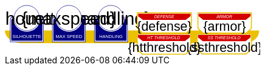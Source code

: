 
[subs="attributes+"]
+++++++++++++++++++++
<svg
   xmlns:dc="http://purl.org/dc/elements/1.1/"
   xmlns:cc="http://creativecommons.org/ns#"
   xmlns:rdf="http://www.w3.org/1999/02/22-rdf-syntax-ns#"
   xmlns:svg="http://www.w3.org/2000/svg"
   xmlns="http://www.w3.org/2000/svg"
   xmlns:sodipodi="http://sodipodi.sourceforge.net/DTD/sodipodi-0.dtd"
   xmlns:inkscape="http://www.inkscape.org/namespaces/inkscape"
   width="111mm"
   height="22mm"
   viewBox="0 0 111 22"
   version="1.1"
   id="svg8"
   inkscape:version="0.92.0 r15299"
   sodipodi:docname="GenesysVehicle.svg">
  <defs
     id="defs2" />
  <sodipodi:namedview
     id="base"
     pagecolor="#ffffff"
     bordercolor="#666666"
     borderopacity="1.0"
     inkscape:pageopacity="0.0"
     inkscape:pageshadow="2"
     inkscape:zoom="2.8284271"
     inkscape:cx="194.23009"
     inkscape:cy="79.159522"
     inkscape:document-units="mm"
     inkscape:current-layer="g4927"
     showgrid="false"
     inkscape:snap-nodes="false"
     inkscape:window-width="1920"
     inkscape:window-height="1137"
     inkscape:window-x="-8"
     inkscape:window-y="-8"
     inkscape:window-maximized="1" />
  <metadata
     id="metadata5">
    <rdf:RDF>
      <cc:Work
         rdf:about="">
        <dc:format>image/svg+xml</dc:format>
        <dc:type
           rdf:resource="http://purl.org/dc/dcmitype/StillImage" />
        <dc:title></dc:title>
      </cc:Work>
    </rdf:RDF>
  </metadata>
  <g
     inkscape:label="Layer 1"
     inkscape:groupmode="layer"
     id="layer1"
     transform="translate(0,-275)">
    <flowRoot
       xml:space="preserve"
       id="flowRoot4584"
       style="font-style:normal;font-weight:normal;font-size:40px;line-height:25px;font-family:sans-serif;letter-spacing:0px;word-spacing:0px;fill:#000000;fill-opacity:1;stroke:none;stroke-width:1px;stroke-linecap:butt;stroke-linejoin:miter;stroke-opacity:1"
       transform="matrix(0.07384241,0,0,0.07384241,1.4963256,168.21662)"><flowRegion
         id="flowRegion4586"><rect
           id="rect4588"
           width="553.57141"
           height="273.57144"
           x="57.857143"
           y="641.09113" /></flowRegion><flowPara
         id="flowPara4590" /></flowRoot>    <g
       id="g4927"
       transform="translate(-0.31814232)">
      <path
         style="opacity:1;fill:#eac000;fill-opacity:1;stroke:none;stroke-width:0.32995042;stroke-linecap:round;stroke-linejoin:round;stroke-miterlimit:4;stroke-dasharray:none;stroke-opacity:1"
         d="M 0.31814232,286.24353 H 111.0107 c -0.15344,4.8024 -4.71132,5.38335 -7.02337,5.55831 H 7.6422845 c -3.8460393,0 -7.31570721,-2.46967 -7.32414218,-5.55831 z"
         id="rect4861"
         inkscape:connector-curvature="0"
         sodipodi:nodetypes="cccsc" />
      <g
         transform="translate(3.7041668,-0.03555574)"
         id="g4712" />
      <g
         transform="matrix(0.69152155,0,0,0.69152155,1.8744363,274.53223)"
         id="g5314">
        <path
           sodipodi:nodetypes="cccsccccccccccssccc"
           inkscape:connector-curvature="0"
           id="path4485-4-4"
           d="m 11.727331,1.0165454 c -4.1745008,0.0035 -7.8315505,3.216453 -8.1555925,7.37836 l -0.8392073,-0.03411 c -0.854044,-0.02866 -1.547707,0.692131 -1.547707,1.546674 v 2.8639096 9.986989 1.39526 c 1.45e-4,0.08384 0.06809,0.151535 0.151928,0.151415 h 1.395779 18.0717678 1.395265 c 0.08389,2.2e-4 0.151811,-0.06752 0.151928,-0.151415 v -1.39526 -9.986989 -2.8639096 c 0,-0.854524 -0.693488,-1.5840408 -1.547193,-1.546674 L 19.49349,8.4181697 C 19.571344,4.6719382 16.090711,1.1480649 11.727247,1.0165124 Z"
           style="opacity:1;fill:#ffffff;fill-opacity:1;stroke:none;stroke-width:0.2620869;stroke-linecap:round;stroke-linejoin:round;stroke-miterlimit:4;stroke-dasharray:none;stroke-opacity:1" />
        <circle
           r="7.9993043"
           cy="9.0289917"
           cx="11.542303"
           id="path4485"
           style="opacity:1;fill:#ffffff;fill-opacity:1;stroke:#000080;stroke-width:0.26208687;stroke-linecap:round;stroke-linejoin:round;stroke-miterlimit:4;stroke-dasharray:none;stroke-opacity:1" />
        <path
           id="rect4487"
           d="m 2.5475181,8.3736776 c -0.8545251,0 -1.5475176,0.6923967 -1.5475176,1.5469402 v 2.8639892 9.986754 1.395362 a 0.15179173,0.15179173 0 0 0 0.1520112,0.151579 H 2.5475181 20.61915 22.014512 a 0.15179173,0.15179173 0 0 0 0.152155,-0.151579 V 22.771361 12.784607 9.9206178 c 0,-0.8545265 -0.692993,-1.5469409 -1.547517,-1.5469402 h -0.56276 a 8.5182492,8.5182492 0 0 1 0.02755,0.3035898 h 0.535213 c 0.691628,0 1.243927,0.5517195 1.243927,1.2433504 v 2.8639892 9.986754 1.24335 H 20.61915 2.5475181 1.303591 v -1.24335 -9.986754 -2.8639892 c 0,-0.691611 0.5522969,-1.2433504 1.2439271,-1.2433504 h 0.5424242 a 8.5182492,8.5182492 0 0 1 0.015144,-0.3035898 z m 0.5176183,0.80044 C 2.3534277,9.190018 1.7850088,9.7505144 1.7850088,10.445736 v 2.612752 9.110884 1.27306 h 1.3108468 16.9749564 1.310703 v -1.27306 -9.110884 -2.612752 c 0,-0.6952688 -0.568355,-1.2557911 -1.280128,-1.2716184 A 8.5182492,8.5182492 0 0 1 11.583262,17.690945 8.5182492,8.5182492 0 0 1 3.0651364,9.1741176 Z"
           style="color:#000000;font-style:normal;font-variant:normal;font-weight:normal;font-stretch:normal;font-size:medium;line-height:normal;font-family:sans-serif;font-variant-ligatures:normal;font-variant-position:normal;font-variant-caps:normal;font-variant-numeric:normal;font-variant-alternates:normal;font-feature-settings:normal;text-indent:0;text-align:start;text-decoration:none;text-decoration-line:none;text-decoration-style:solid;text-decoration-color:#000000;letter-spacing:normal;word-spacing:normal;text-transform:none;writing-mode:lr-tb;direction:ltr;text-orientation:mixed;dominant-baseline:auto;baseline-shift:baseline;text-anchor:start;white-space:normal;shape-padding:0;clip-rule:nonzero;display:inline;overflow:visible;visibility:visible;opacity:1;isolation:auto;mix-blend-mode:normal;color-interpolation:sRGB;color-interpolation-filters:linearRGB;solid-color:#000000;solid-opacity:1;vector-effect:none;fill:#000080;fill-opacity:1;fill-rule:nonzero;stroke:none;stroke-width:0.30355307;stroke-linecap:round;stroke-linejoin:round;stroke-miterlimit:4;stroke-dasharray:none;stroke-dashoffset:0;stroke-opacity:1;color-rendering:auto;image-rendering:auto;shape-rendering:auto;text-rendering:auto;enable-background:accumulate"
           inkscape:connector-curvature="0" />
        <text
           id="brawntext"
           y="21.574255"
           x="11.567966"
           style="font-style:normal;font-weight:normal;font-size:2.87425804px;line-height:2.24551415px;font-family:sans-serif;text-align:center;letter-spacing:0px;word-spacing:0px;text-anchor:middle;fill:#ffffff;fill-opacity:1;stroke:none;stroke-width:0.08982056px;stroke-linecap:butt;stroke-linejoin:miter;stroke-opacity:1"
           xml:space="preserve"><tspan
             style="font-size:2.87425804px;text-align:center;text-anchor:middle;fill:#ffffff;stroke-width:0.08982056px"
             y="21.574255"
             x="11.567966"
             id="tspan4580"
             sodipodi:role="line">SILHOUETTE</tspan></text>
        <text
           id="silhouette"
           y="13.2451"
           x="11.426638"
           style="font-style:normal;font-variant:normal;font-weight:normal;font-stretch:normal;font-size:11.84439564px;line-height:3.47003794px;font-family:sans-serif;-inkscape-font-specification:sans-serif;text-align:center;letter-spacing:0px;word-spacing:0px;text-anchor:middle;fill:#000000;fill-opacity:1;stroke:none;stroke-width:0.13880152px;stroke-linecap:butt;stroke-linejoin:miter;stroke-opacity:1"
           xml:space="preserve"
           inkscape:label="#brawnvalue"><tspan
             style="font-style:normal;font-variant:normal;font-weight:normal;font-stretch:normal;font-size:11.22323825px;font-family:sans-serif;-inkscape-font-specification:sans-serif;text-align:center;text-anchor:middle;stroke-width:0.13880152px"
             y="13.2451"
             x="11.426638"
             id="tspan4596"
             sodipodi:role="line">{silhouette}</tspan></text>
        <path
           sodipodi:nodetypes="cccsccccccccccssccc"
           inkscape:connector-curvature="0"
           id="path4485-4-4-6"
           d="m 37.966516,0.92300217 c -4.174501,0.0035 -7.83155,3.21645313 -8.155592,7.37836003 l -0.839208,-0.03411 c -0.854044,-0.02866 -1.547707,0.6921313 -1.547707,1.546674 v 2.8639098 9.986988 1.395261 c 1.45e-4,0.08384 0.06809,0.151535 0.151928,0.151415 h 1.395779 18.071769 1.395265 c 0.08389,2.2e-4 0.151811,-0.06752 0.151928,-0.151415 V 22.664824 12.677836 9.8139261 c 0,-0.854524 -0.693488,-1.5840408 -1.547193,-1.546674 l -1.310809,0.057374 c 0.07785,-3.746231 -3.402779,-7.2701044 -7.766244,-7.40165693 z"
           style="opacity:1;fill:#ffffff;fill-opacity:1;stroke:none;stroke-width:0.2620869;stroke-linecap:round;stroke-linejoin:round;stroke-miterlimit:4;stroke-dasharray:none;stroke-opacity:1" />
        <path
           sodipodi:nodetypes="cccsccccccccccssccc"
           inkscape:connector-curvature="0"
           id="path4485-4-4-2"
           d="m 64.673423,0.83771873 c -4.1745,0.0035 -7.83155,3.21645317 -8.155592,7.37835847 l -0.839207,-0.03411 c -0.854044,-0.02866 -1.547707,0.6921307 -1.547707,1.5466731 v 2.8639097 9.986988 1.395261 c 1.45e-4,0.08384 0.06809,0.151535 0.151928,0.151415 h 1.395779 18.071768 1.395265 c 0.08389,2.2e-4 0.151811,-0.06752 0.151928,-0.151415 V 22.579538 12.59255 9.7286403 c 0,-0.8545234 -0.693488,-1.5840401 -1.547193,-1.5466731 l -1.310809,0.05737 C 72.517437,4.4931117 69.036804,0.96923823 64.67334,0.83768573 Z"
           style="opacity:1;fill:#ffffff;fill-opacity:1;stroke:none;stroke-width:0.2620869;stroke-linecap:round;stroke-linejoin:round;stroke-miterlimit:4;stroke-dasharray:none;stroke-opacity:1" />
      </g>
      <path
         style="opacity:1;fill:#ffffff;fill-opacity:1;stroke:#eac000;stroke-width:0.42164916;stroke-linecap:round;stroke-linejoin:miter;stroke-miterlimit:4;stroke-dasharray:none;stroke-opacity:1"
         d="m 84.041601,287.85409 v 6.6586 l 2.160933,2.03082 h 19.202826 l 2.20446,-2.0543 0.01,-6.63512 z"
         id="rect4552-1"
         inkscape:connector-curvature="0"
         sodipodi:nodetypes="ccccccc" />
      <g
         id="g4712-8"
         transform="matrix(0.69152155,0,0,0.69152155,38.498324,274.53223)">
        <g
           id="g4594-9"
           transform="matrix(0.27908942,0,0,0.27908942,-14.736221,-40.804214)">
          <circle
             r="28.662155"
             cy="178.55641"
             cx="94.158081"
             id="path4485-3"
             style="opacity:1;fill:#ffffff;fill-opacity:1;stroke:#000080;stroke-width:0.93907851;stroke-linecap:round;stroke-linejoin:round;stroke-miterlimit:4;stroke-dasharray:none;stroke-opacity:1" />
          <path
             transform="scale(0.26458333)"
             id="rect4487-48"
             d="m 234.0625,665.98438 c -11.57228,0 -20.95703,9.37668 -20.95703,20.94921 v 38.78516 135.24414 18.89649 a 2.0556172,2.0556172 0 0 0 2.05859,2.05273 h 18.89844 244.73242 18.89649 a 2.0556172,2.0556172 0 0 0 2.06054,-2.05273 V 860.96289 725.71875 686.93359 c 0,-11.5723 -9.38476,-20.94922 -20.95703,-20.94921 h -7.62109 a 115.35714,115.35714 0 0 1 0.37305,4.11132 h 7.24804 c 9.36628,0 16.8457,7.47158 16.8457,16.83789 v 38.78516 135.24414 16.83789 H 478.79492 234.0625 217.2168 V 860.96289 725.71875 686.93359 c 0,-9.36604 7.4794,-16.83789 16.8457,-16.83789 h 7.3457 a 115.35714,115.35714 0 0 1 0.20508,-4.11132 z m 7.00977,10.83984 c -9.63821,0.21533 -17.33594,7.80577 -17.33594,17.2207 v 35.38281 123.38282 17.24023 h 17.75195 229.88086 17.75 V 852.81055 729.42773 694.04492 c 0,-9.41557 -7.69687,-17.00636 -17.33594,-17.2207 A 115.35714,115.35714 0 0 1 356.42773,792.16211 115.35714,115.35714 0 0 1 241.07227,676.82422 Z"
             style="color:#000000;font-style:normal;font-variant:normal;font-weight:normal;font-stretch:normal;font-size:medium;line-height:normal;font-family:sans-serif;font-variant-ligatures:normal;font-variant-position:normal;font-variant-caps:normal;font-variant-numeric:normal;font-variant-alternates:normal;font-feature-settings:normal;text-indent:0;text-align:start;text-decoration:none;text-decoration-line:none;text-decoration-style:solid;text-decoration-color:#000000;letter-spacing:normal;word-spacing:normal;text-transform:none;writing-mode:lr-tb;direction:ltr;text-orientation:mixed;dominant-baseline:auto;baseline-shift:baseline;text-anchor:start;white-space:normal;shape-padding:0;clip-rule:nonzero;display:inline;overflow:visible;visibility:visible;opacity:1;isolation:auto;mix-blend-mode:normal;color-interpolation:sRGB;color-interpolation-filters:linearRGB;solid-color:#000000;solid-opacity:1;vector-effect:none;fill:#000080;fill-opacity:1;fill-rule:nonzero;stroke:none;stroke-width:4.11082315;stroke-linecap:round;stroke-linejoin:round;stroke-miterlimit:4;stroke-dasharray:none;stroke-dashoffset:0;stroke-opacity:1;color-rendering:auto;image-rendering:auto;shape-rendering:auto;text-rendering:auto;enable-background:accumulate"
             inkscape:connector-curvature="0" />
        </g>
        <text
           xml:space="preserve"
           style="font-style:normal;font-weight:normal;font-size:2.87425804px;line-height:2.24551415px;font-family:sans-serif;text-align:center;letter-spacing:0px;word-spacing:0px;text-anchor:middle;fill:#ffffff;fill-opacity:1;stroke:none;stroke-width:0.08982056px;stroke-linecap:butt;stroke-linejoin:miter;stroke-opacity:1"
           x="11.567966"
           y="21.574255"
           id="intellecttext"><tspan
             sodipodi:role="line"
             id="tspan4580-2"
             x="11.567966"
             y="21.574255"
             style="font-size:2.87425804px;text-align:center;text-anchor:middle;fill:#ffffff;stroke-width:0.08982056px">HANDLING</tspan></text>
        <text
           xml:space="preserve"
           style="font-style:normal;font-variant:normal;font-weight:normal;font-stretch:normal;font-size:11.22323825px;line-height:3.47003794px;font-family:sans-serif;-inkscape-font-specification:sans-serif;text-align:center;letter-spacing:0px;word-spacing:0px;text-anchor:middle;fill:#000000;fill-opacity:1;stroke:none;stroke-width:0.13880152px;stroke-linecap:butt;stroke-linejoin:miter;stroke-opacity:1;"
           x="11.426638"
           y="13.2451"
           id="handling"
           inkscape:label="#intellectvalue"><tspan
             sodipodi:role="line"
             id="tspan4596-9"
             x="11.426638"
             y="13.2451"
             style="font-style:normal;font-variant:normal;font-weight:normal;font-stretch:normal;font-size:11.22323825px;font-family:sans-serif;-inkscape-font-specification:sans-serif;text-align:center;text-anchor:middle;stroke-width:0.13880152px;">{handling}</tspan></text>
      </g>
      <g
         id="g4712-5"
         transform="matrix(0.69152155,0,0,0.69152155,20.186383,274.53223)">
        <g
           id="g4594-49"
           transform="matrix(0.27908942,0,0,0.27908942,-14.736221,-40.804214)">
          <circle
             r="28.662155"
             cy="178.55641"
             cx="94.158081"
             id="path4485-54"
             style="opacity:1;fill:#ffffff;fill-opacity:1;stroke:#000080;stroke-width:0.93907851;stroke-linecap:round;stroke-linejoin:round;stroke-miterlimit:4;stroke-dasharray:none;stroke-opacity:1" />
          <path
             transform="scale(0.26458333)"
             id="rect4487-9"
             d="m 234.0625,665.98438 c -11.57228,0 -20.95703,9.37668 -20.95703,20.94921 v 38.78516 135.24414 18.89649 a 2.0556172,2.0556172 0 0 0 2.05859,2.05273 h 18.89844 244.73242 18.89649 a 2.0556172,2.0556172 0 0 0 2.06054,-2.05273 V 860.96289 725.71875 686.93359 c 0,-11.5723 -9.38476,-20.94922 -20.95703,-20.94921 h -7.62109 a 115.35714,115.35714 0 0 1 0.37305,4.11132 h 7.24804 c 9.36628,0 16.8457,7.47158 16.8457,16.83789 v 38.78516 135.24414 16.83789 H 478.79492 234.0625 217.2168 V 860.96289 725.71875 686.93359 c 0,-9.36604 7.4794,-16.83789 16.8457,-16.83789 h 7.3457 a 115.35714,115.35714 0 0 1 0.20508,-4.11132 z m 7.00977,10.83984 c -9.63821,0.21533 -17.33594,7.80577 -17.33594,17.2207 v 35.38281 123.38282 17.24023 h 17.75195 229.88086 17.75 V 852.81055 729.42773 694.04492 c 0,-9.41557 -7.69687,-17.00636 -17.33594,-17.2207 A 115.35714,115.35714 0 0 1 356.42773,792.16211 115.35714,115.35714 0 0 1 241.07227,676.82422 Z"
             style="color:#000000;font-style:normal;font-variant:normal;font-weight:normal;font-stretch:normal;font-size:medium;line-height:normal;font-family:sans-serif;font-variant-ligatures:normal;font-variant-position:normal;font-variant-caps:normal;font-variant-numeric:normal;font-variant-alternates:normal;font-feature-settings:normal;text-indent:0;text-align:start;text-decoration:none;text-decoration-line:none;text-decoration-style:solid;text-decoration-color:#000000;letter-spacing:normal;word-spacing:normal;text-transform:none;writing-mode:lr-tb;direction:ltr;text-orientation:mixed;dominant-baseline:auto;baseline-shift:baseline;text-anchor:start;white-space:normal;shape-padding:0;clip-rule:nonzero;display:inline;overflow:visible;visibility:visible;opacity:1;isolation:auto;mix-blend-mode:normal;color-interpolation:sRGB;color-interpolation-filters:linearRGB;solid-color:#000000;solid-opacity:1;vector-effect:none;fill:#000080;fill-opacity:1;fill-rule:nonzero;stroke:none;stroke-width:4.11082315;stroke-linecap:round;stroke-linejoin:round;stroke-miterlimit:4;stroke-dasharray:none;stroke-dashoffset:0;stroke-opacity:1;color-rendering:auto;image-rendering:auto;shape-rendering:auto;text-rendering:auto;enable-background:accumulate"
             inkscape:connector-curvature="0" />
        </g>
        <text
           xml:space="preserve"
           style="font-style:normal;font-weight:normal;font-size:2.87425804px;line-height:2.24551415px;font-family:sans-serif;text-align:center;letter-spacing:0px;word-spacing:0px;text-anchor:middle;fill:#ffffff;fill-opacity:1;stroke:none;stroke-width:0.08982056px;stroke-linecap:butt;stroke-linejoin:miter;stroke-opacity:1"
           x="11.567966"
           y="21.574255"
           id="maxspeedtext"
           inkscape:label="#agilitytext"><tspan
             sodipodi:role="line"
             id="tspan4580-87"
             x="11.567966"
             y="21.574255"
             style="font-size:2.87425804px;text-align:center;text-anchor:middle;fill:#ffffff;stroke-width:0.08982056px">MAX SPEED</tspan></text>
        <text
           xml:space="preserve"
           style="font-style:normal;font-variant:normal;font-weight:normal;font-stretch:normal;font-size:11.84439564px;line-height:3.47003794px;font-family:sans-serif;-inkscape-font-specification:sans-serif;text-align:center;letter-spacing:0px;word-spacing:0px;text-anchor:middle;fill:#000000;fill-opacity:1;stroke:none;stroke-width:0.13880152px;stroke-linecap:butt;stroke-linejoin:miter;stroke-opacity:1"
           x="11.426638"
           y="13.2451"
           id="maxspeed"
           inkscape:label="#agilityvalue"><tspan
             sodipodi:role="line"
             id="tspan4596-4"
             x="11.426638"
             y="13.2451"
             style="font-style:normal;font-variant:normal;font-weight:normal;font-stretch:normal;font-size:11.22323825px;font-family:sans-serif;-inkscape-font-specification:sans-serif;text-align:center;text-anchor:middle;stroke-width:0.13880152px">{maxspeed}</tspan></text>
      </g>
      <path
         style="opacity:1;fill:#ffffff;fill-opacity:1;stroke:#eac000;stroke-width:0.42384511;stroke-linecap:round;stroke-linejoin:miter;stroke-miterlimit:4;stroke-dasharray:none;stroke-opacity:1"
         d="m 57.975084,278.54797 v 6.72862 l 2.160781,2.05219 h 19.201476 l 2.204307,-2.07591 0.0093,-6.7049 z"
         id="rect4552"
         inkscape:connector-curvature="0"
         sodipodi:nodetypes="ccccccc" />
      <path
         style="opacity:1;fill:#d40000;fill-opacity:1;stroke:none;stroke-width:0.37116674;stroke-linecap:round;stroke-linejoin:miter;stroke-miterlimit:4;stroke-dasharray:none;stroke-opacity:1"
         d="m 58.361097,278.9164 v 1.09566 l 2.090052,1.62703 h 18.572966 l 2.13215,-1.64583 0.009,-1.07686 z"
         id="rect4552-9"
         inkscape:connector-curvature="0"
         sodipodi:nodetypes="ccccccc" />
      <text
         xml:space="preserve"
         style="font-style:normal;font-weight:normal;font-size:2.77239895px;line-height:2.10675788px;font-family:sans-serif;text-align:center;letter-spacing:0px;word-spacing:0px;text-anchor:middle;fill:#ffffff;fill-opacity:1;stroke:none;stroke-width:0.0842703px;stroke-linecap:butt;stroke-linejoin:miter;stroke-opacity:1"
         x="69.838188"
         y="280.20294"
         id="text4590"
         transform="scale(0.9979522,1.002052)"><tspan
           sodipodi:role="line"
           id="tspan4588"
           x="69.838188"
           y="280.20294"
           style="font-style:italic;font-variant:normal;font-weight:normal;font-stretch:normal;font-size:1.84826601px;font-family:sans-serif;-inkscape-font-specification:'sans-serif Italic';text-align:center;text-anchor:middle;fill:#ffffff;stroke-width:0.0842703px">DEFENSE</tspan></text>
      <text
         xml:space="preserve"
         style="font-style:normal;font-weight:normal;font-size:5.66159105px;line-height:3.53849459px;font-family:sans-serif;text-align:center;letter-spacing:0px;word-spacing:0px;text-anchor:middle;fill:#000000;fill-opacity:1;stroke:none;stroke-width:0.14153978px;stroke-linecap:butt;stroke-linejoin:miter;stroke-opacity:1"
         x="69.765945"
         y="286.33707"
         id="defense"
         inkscape:label="#text4653"><tspan
           sodipodi:role="line"
           id="tspan4651"
           x="69.765945"
           y="286.33707"
           style="text-align:center;text-anchor:middle;stroke-width:0.14153978px">{defense}</tspan></text>
      <path
         style="opacity:1;fill:#ffffff;fill-opacity:1;stroke:#eac000;stroke-width:0.4223122;stroke-linecap:round;stroke-linejoin:miter;stroke-miterlimit:4;stroke-dasharray:none;stroke-opacity:1"
         d="m 84.364135,278.52383 v 6.76562 l 2.133445,2.06348 h 18.95856 l 2.17642,-2.08732 0.009,-6.74178 z"
         id="rect4552-96"
         inkscape:connector-curvature="0"
         sodipodi:nodetypes="ccccccc" />
      <path
         style="opacity:1;fill:#d40000;fill-opacity:1;stroke:none;stroke-width:0.37002307;stroke-linecap:round;stroke-linejoin:miter;stroke-miterlimit:4;stroke-dasharray:none;stroke-opacity:1"
         d="m 84.640529,278.89301 v 1.09567 l 2.077193,1.62702 H 105.1764 l 2.11903,-1.64582 0.009,-1.07687 z"
         id="rect4552-9-1"
         inkscape:connector-curvature="0"
         sodipodi:nodetypes="ccccccc" />
      <text
         xml:space="preserve"
         style="font-style:normal;font-weight:normal;font-size:2.77239895px;line-height:2.10675788px;font-family:sans-serif;text-align:center;letter-spacing:0px;word-spacing:0px;text-anchor:middle;fill:#ffffff;fill-opacity:1;stroke:none;stroke-width:0.0842703px;stroke-linecap:butt;stroke-linejoin:miter;stroke-opacity:1"
         x="96.060143"
         y="280.17963"
         id="text4590-1"
         transform="scale(0.9979522,1.002052)"><tspan
           sodipodi:role="line"
           id="tspan4588-2"
           x="96.060143"
           y="280.17963"
           style="font-style:italic;font-variant:normal;font-weight:normal;font-stretch:normal;font-size:1.84826601px;font-family:sans-serif;-inkscape-font-specification:'sans-serif Italic';text-align:center;text-anchor:middle;fill:#ffffff;stroke-width:0.0842703px">ARMOR</tspan></text>
      <text
         xml:space="preserve"
         style="font-style:normal;font-weight:normal;font-size:5.66159105px;line-height:3.53849483px;font-family:sans-serif;text-align:center;letter-spacing:0px;word-spacing:0px;text-anchor:middle;fill:#000000;fill-opacity:1;stroke:none;stroke-width:0.14153978px;stroke-linecap:butt;stroke-linejoin:miter;stroke-opacity:1"
         x="95.975243"
         y="286.31369"
         id="armor"
         inkscape:label="#text4653-3"><tspan
           sodipodi:role="line"
           id="tspan4651-8"
           x="95.975243"
           y="286.31369"
           style="text-align:center;text-anchor:middle;stroke-width:0.14153978px">{armor}</tspan></text>
      <path
         style="opacity:1;fill:#d40000;fill-opacity:1;stroke:none;stroke-width:0.37370411;stroke-linecap:round;stroke-linejoin:miter;stroke-miterlimit:4;stroke-dasharray:none;stroke-opacity:1"
         d="m 84.393805,288.19669 v 1.1073 l 2.096486,1.64428 h 18.630119 l 2.13871,-1.66328 0.009,-1.0883 z"
         id="rect4552-9-2"
         inkscape:connector-curvature="0"
         sodipodi:nodetypes="ccccccc" />
      <text
         xml:space="preserve"
         style="font-style:normal;font-weight:normal;font-size:2.77239895px;line-height:2.10675788px;font-family:sans-serif;text-align:center;letter-spacing:0px;word-spacing:0px;text-anchor:middle;fill:#ffffff;fill-opacity:1;stroke:none;stroke-width:0.0842703px;stroke-linecap:butt;stroke-linejoin:miter;stroke-opacity:1"
         x="95.949829"
         y="289.49109"
         id="text4590-5"
         transform="scale(0.9979522,1.002052)"><tspan
           sodipodi:role="line"
           id="tspan4588-9"
           x="95.949829"
           y="289.49109"
           style="font-style:italic;font-variant:normal;font-weight:normal;font-stretch:normal;font-size:1.84826601px;font-family:sans-serif;-inkscape-font-specification:'sans-serif Italic';text-align:center;text-anchor:middle;fill:#ffffff;stroke-width:0.0842703px">SS THRESHOLD</tspan></text>
      <text
         xml:space="preserve"
         style="font-style:normal;font-weight:normal;font-size:5.66159105px;line-height:3.53849483px;font-family:sans-serif;text-align:center;letter-spacing:0px;word-spacing:0px;text-anchor:middle;fill:#000000;fill-opacity:1;stroke:none;stroke-width:0.14153978px;stroke-linecap:butt;stroke-linejoin:miter;stroke-opacity:1"
         x="95.975243"
         y="295.64426"
         id="ssthreshold"
         inkscape:label="#text4653-8"><tspan
           sodipodi:role="line"
           id="tspan4651-4"
           x="95.975243"
           y="295.64426"
           style="text-align:center;text-anchor:middle;stroke-width:0.14153978px">{ssthreshold}</tspan></text>
      <path
         style="opacity:1;fill:#ffffff;fill-opacity:1;stroke:#eac000;stroke-width:0.4223122;stroke-linecap:round;stroke-linejoin:miter;stroke-miterlimit:4;stroke-dasharray:none;stroke-opacity:1"
         d="m 57.951983,287.78425 v 6.76562 l 2.133445,2.06348 h 18.958559 l 2.176422,-2.08732 0.0092,-6.74178 z"
         id="rect4552-96-1"
         inkscape:connector-curvature="0"
         sodipodi:nodetypes="ccccccc" />
      <path
         style="opacity:1;fill:#d40000;fill-opacity:1;stroke:none;stroke-width:0.37002307;stroke-linecap:round;stroke-linejoin:miter;stroke-miterlimit:4;stroke-dasharray:none;stroke-opacity:1"
         d="m 58.228377,288.15343 v 1.09567 l 2.077193,1.62702 h 18.458682 l 2.119031,-1.64582 0.0089,-1.07687 z"
         id="rect4552-9-1-8"
         inkscape:connector-curvature="0"
         sodipodi:nodetypes="ccccccc" />
      <text
         xml:space="preserve"
         style="font-style:normal;font-weight:normal;font-size:2.77239895px;line-height:2.10675788px;font-family:sans-serif;text-align:center;letter-spacing:0px;word-spacing:0px;text-anchor:middle;fill:#ffffff;fill-opacity:1;stroke:none;stroke-width:0.0842703px;stroke-linecap:butt;stroke-linejoin:miter;stroke-opacity:1"
         x="69.593788"
         y="289.42105"
         id="text4590-1-8"
         transform="scale(0.9979522,1.002052)"><tspan
           sodipodi:role="line"
           id="tspan4588-2-1"
           x="69.593788"
           y="289.42105"
           style="font-style:italic;font-variant:normal;font-weight:normal;font-stretch:normal;font-size:1.84826601px;font-family:sans-serif;-inkscape-font-specification:'sans-serif Italic';text-align:center;text-anchor:middle;fill:#ffffff;stroke-width:0.0842703px">HT THRESHOLD</tspan></text>
      <text
         xml:space="preserve"
         style="font-style:normal;font-weight:normal;font-size:5.66159105px;line-height:3.53849483px;font-family:sans-serif;text-align:center;letter-spacing:0px;word-spacing:0px;text-anchor:middle;fill:#000000;fill-opacity:1;stroke:none;stroke-width:0.14153978px;stroke-linecap:butt;stroke-linejoin:miter;stroke-opacity:1"
         x="69.765945"
         y="295.57407"
         id="htthreshold"
         inkscape:label="#text4653-3"><tspan
           sodipodi:role="line"
           id="tspan4651-8-5"
           x="69.765945"
           y="295.57407"
           style="text-align:center;text-anchor:middle;stroke-width:0.14153978px">{htthreshold}</tspan></text>
    </g>
  </g>
</svg>

+++++++++++++++++++++
